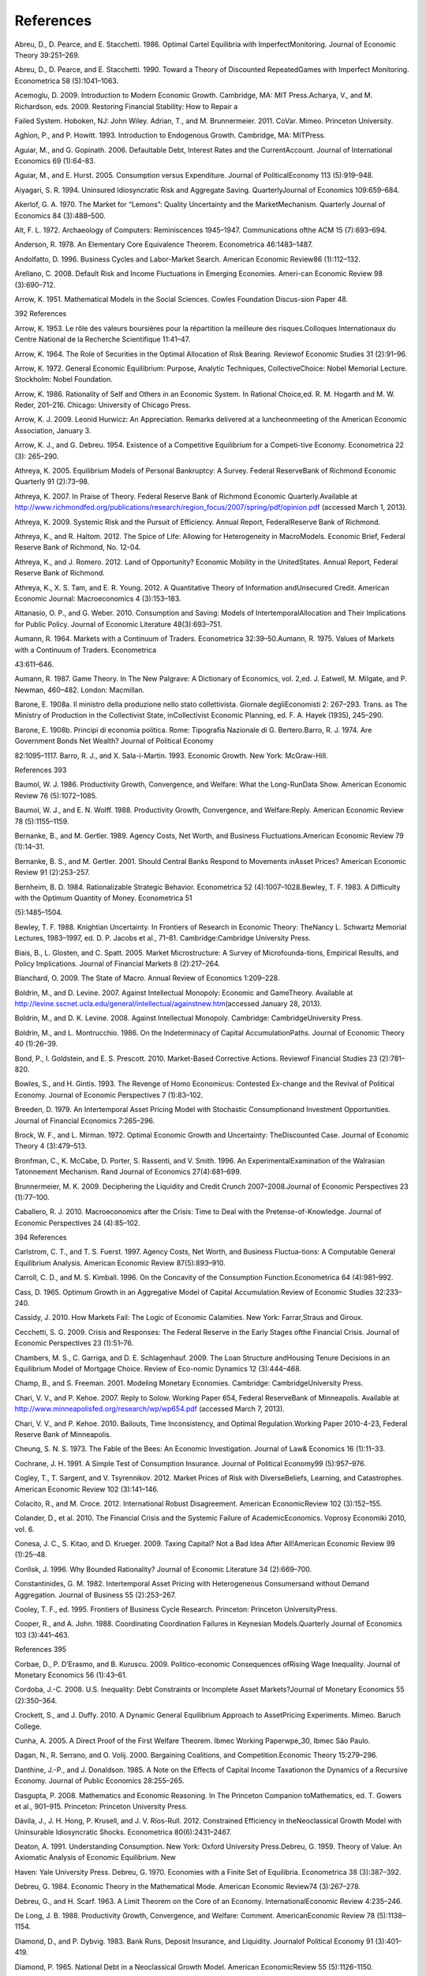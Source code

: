 References
==========

Abreu, D., D. Pearce, and E. Stacchetti. 1986. Optimal Cartel Equilibria
with ImperfectMonitoring. Journal of Economic Theory 39:251–269.

Abreu, D., D. Pearce, and E. Stacchetti. 1990. Toward a Theory of
Discounted RepeatedGames with Imperfect Monitoring. Econometrica 58
(5):1041–1063.

Acemoglu, D. 2009. Introduction to Modern Economic Growth. Cambridge,
MA: MIT Press.Acharya, V., and M. Richardson, eds. 2009. Restoring
Financial Stability: How to Repair a

Failed System. Hoboken, NJ: John Wiley. Adrian, T., and M. Brunnermeier.
2011. CoVar. Mimeo. Princeton University.

Aghion, P., and P. Howitt. 1993. Introduction to Endogenous Growth.
Cambridge, MA: MITPress.

Aguiar, M., and G. Gopinath. 2006. Defaultable Debt, Interest Rates and
the CurrentAccount. Journal of International Economics 69 (1):64–83.

Aguiar, M., and E. Hurst. 2005. Consumption versus Expenditure. Journal
of PoliticalEconomy 113 (5):919–948.

Aiyagari, S. R. 1994. Uninsured Idiosyncratic Risk and Aggregate Saving.
QuarterlyJournal of Economics 109:659–684.

Akerlof, G. A. 1970. The Market for “Lemons”: Quality Uncertainty and
the MarketMechanism. Quarterly Journal of Economics 84 (3):488–500.

Alt, F. L. 1972. Archaeology of Computers: Reminiscences 1945–1947.
Communications ofthe ACM 15 (7):693–694.

Anderson, R. 1978. An Elementary Core Equivalence Theorem. Econometrica
46:1483–1487.

Andolfatto, D. 1996. Business Cycles and Labor-Market Search. American
Economic Review86 (1):112–132.

Arellano, C. 2008. Default Risk and Income Fluctuations in Emerging
Economies. Ameri-can Economic Review 98 (3):690–712.

Arrow, K. 1951. Mathematical Models in the Social Sciences. Cowles
Foundation Discus-sion Paper 48.

392 References

Arrow, K. 1953. Le rôle des valeurs boursières pour la répartition la
meilleure des risques.Colloques Internationaux du Centre National de la
Recherche Scientifique 11:41–47.

Arrow, K. 1964. The Role of Securities in the Optimal Allocation of Risk
Bearing. Reviewof Economic Studies 31 (2):91–96.

Arrow, K. 1972. General Economic Equilibrium: Purpose, Analytic
Techniques, CollectiveChoice: Nobel Memorial Lecture. Stockholm: Nobel
Foundation.

Arrow, K. 1986. Rationality of Self and Others in an Economic System. In
Rational Choice,ed. R. M. Hogarth and M. W. Reder, 201–216. Chicago:
University of Chicago Press.

Arrow, K. J. 2009. Leonid Hurwicz: An Appreciation. Remarks delivered at
a luncheonmeeting of the American Economic Association, January 3.

Arrow, K. J., and G. Debreu. 1954. Existence of a Competitive
Equilibrium for a Competi-tive Economy. Econometrica 22 (3): 265–290.

Athreya, K. 2005. Equilibrium Models of Personal Bankruptcy: A Survey.
Federal ReserveBank of Richmond Economic Quarterly 91 (2):73–98.

Athreya, K. 2007. In Praise of Theory. Federal Reserve Bank of Richmond
Economic Quarterly.Available at
http://www.richmondfed.org/publications/research/region_focus/2007/spring/pdf/opinion.pdf
(accessed March 1, 2013).

Athreya, K. 2009. Systemic Risk and the Pursuit of Efficiency. Annual
Report, FederalReserve Bank of Richmond.

Athreya, K., and R. Haltom. 2012. The Spice of Life: Allowing for
Heterogeneity in MacroModels. Economic Brief, Federal Reserve Bank of
Richmond, No. 12-04.

Athreya, K., and J. Romero. 2012. Land of Opportunity? Economic Mobility
in the UnitedStates. Annual Report, Federal Reserve Bank of Richmond.

Athreya, K., X. S. Tam, and E. R. Young. 2012. A Quantitative Theory of
Information andUnsecured Credit. American Economic Journal:
Macroeconomics 4 (3):153–183.

Attanasio, O. P., and G. Weber. 2010. Consumption and Saving: Models of
IntertemporalAllocation and Their Implications for Public Policy.
Journal of Economic Literature 48(3):693–751.

Aumann, R. 1964. Markets with a Continuum of Traders. Econometrica
32:39–50.Aumann, R. 1975. Values of Markets with a Continuum of Traders.
Econometrica

43:611–646.

Aumann, R. 1987. Game Theory. In The New Palgrave: A Dictionary of
Economics, vol. 2,ed. J. Eatwell, M. Milgate, and P. Newman, 460–482.
London: Macmillan.

Barone, E. 1908a. Il ministro della produzione nello stato
collettivista. Giornale degliEconomisti 2: 267–293. Trans. as The
Ministry of Production in the Collectivist State, inCollectivist
Economic Planning, ed. F. A. Hayek (1935), 245–290.

Barone, E. 1908b. Principi di economia politica. Rome: Tipografia
Nazionale di G. Bertero.Barro, R. J. 1974. Are Government Bonds Net
Wealth? Journal of Political Economy

82:1095–1117. Barro, R. J., and X. Sala-i-Martin. 1993. Economic Growth.
New York: McGraw-Hill.

References 393

Baumol, W. J. 1986. Productivity Growth, Convergence, and Welfare: What
the Long-RunData Show. American Economic Review 76 (5):1072–1085.

Baumol, W. J., and E. N. Wolff. 1988. Productivity Growth, Convergence,
and Welfare:Reply. American Economic Review 78 (5):1155–1159.

Bernanke, B., and M. Gertler. 1989. Agency Costs, Net Worth, and
Business Fluctuations.American Economic Review 79 (1):14–31.

Bernanke, B. S., and M. Gertler. 2001. Should Central Banks Respond to
Movements inAsset Prices? American Economic Review 91 (2):253–257.

Bernheim, B. D. 1984. Rationalizable Strategic Behavior. Econometrica 52
(4):1007–1028.Bewley, T. F. 1983. A Difficulty with the Optimum Quantity
of Money. Econometrica 51

(5):1485–1504.

Bewley, T. F. 1988. Knightian Uncertainty. In Frontiers of Research in
Economic Theory: TheNancy L. Schwartz Memorial Lectures, 1983–1997, ed.
D. P. Jacobs et al., 71–81. Cambridge:Cambridge University Press.

Biais, B., L. Glosten, and C. Spatt. 2005. Market Microstructure: A
Survey of Microfounda-tions, Empirical Results, and Policy Implications.
Journal of Financial Markets 8 (2):217–264.

Blanchard, O. 2009. The State of Macro. Annual Review of Economics
1:209–228.

Boldrin, M., and D. Levine. 2007. Against Intellectual Monopoly:
Economic and GameTheory. Available at
http://levine.sscnet.ucla.edu/general/intellectual/againstnew.htm\ (accessed
January 28, 2013).

Boldrin, M., and D. K. Levine. 2008. Against Intellectual Monopoly.
Cambridge: CambridgeUniversity Press.

Boldrin, M., and L. Montrucchio. 1986. On the Indeterminacy of Capital
AccumulationPaths. Journal of Economic Theory 40 (1):26–39.

Bond, P., I. Goldstein, and E. S. Prescott. 2010. Market-Based
Corrective Actions. Reviewof Financial Studies 23 (2):781–820.

Bowles, S., and H. Gintis. 1993. The Revenge of Homo Economicus:
Contested Ex-change and the Revival of Political Economy. Journal of
Economic Perspectives 7 (1):83–102.

Breeden, D. 1979. An Intertemporal Asset Pricing Model with Stochastic
Consumptionand Investment Opportunities. Journal of Financial Economics
7:265–296.

Brock, W. F., and L. Mirman. 1972. Optimal Economic Growth and
Uncertainty: TheDiscounted Case. Journal of Economic Theory 4
(3):479–513.

Bronfman, C., K. McCabe, D. Porter, S. Rassenti, and V. Smith. 1996. An
ExperimentalExamination of the Walrasian Tatonnement Mechanism. Rand
Journal of Economics 27(4):681–699.

Brunnermeier, M. K. 2009. Deciphering the Liquidity and Credit Crunch
2007–2008.Journal of Economic Perspectives 23 (1):77–100.

Caballero, R. J. 2010. Macroeconomics after the Crisis: Time to Deal
with the Pretense-of-Knowledge. Journal of Economic Perspectives 24
(4):85–102.

394 References

Carlstrom, C. T., and T. S. Fuerst. 1997. Agency Costs, Net Worth, and
Business Fluctua-tions: A Computable General Equilibrium Analysis.
American Economic Review 87(5):893–910.

Carroll, C. D., and M. S. Kimball. 1996. On the Concavity of the
Consumption Function.Econometrica 64 (4):981–992.

Cass, D. 1965. Optimum Growth in an Aggregative Model of Capital
Accumulation.Review of Economic Studies 32:233–240.

Cassidy, J. 2010. How Markets Fail: The Logic of Economic Calamities.
New York: Farrar,Straus and Giroux.

Cecchetti, S. G. 2009. Crisis and Responses: The Federal Reserve in the
Early Stages ofthe Financial Crisis. Journal of Economic Perspectives 23
(1):51–76.

Chambers, M. S., C. Garriga, and D. E. Schlagenhauf. 2009. The Loan
Structure andHousing Tenure Decisions in an Equilibrium Model of
Mortgage Choice. Review of Eco-nomic Dynamics 12 (3):444–468.

Champ, B., and S. Freeman. 2001. Modeling Monetary Economies. Cambridge:
CambridgeUniversity Press.

Chari, V. V., and P. Kehoe. 2007. Reply to Solow. Working Paper 654,
Federal ReserveBank of Minneapolis. Available at
http://www.minneapolisfed.org/research/wp/wp654.pdf (accessed March 7,
2013).

Chari, V. V., and P. Kehoe. 2010. Bailouts, Time Inconsistency, and
Optimal Regulation.Working Paper 2010-4-23, Federal Reserve Bank of
Minneapolis.

Cheung, S. N. S. 1973. The Fable of the Bees: An Economic Investigation.
Journal of Law& Economics 16 (1):11–33.

Cochrane, J. H. 1991. A Simple Test of Consumption Insurance. Journal of
Political Economy99 (5):957–976.

Cogley, T., T. Sargent, and V. Tsyrennikov. 2012. Market Prices of Risk
with DiverseBeliefs, Learning, and Catastrophes. American Economic
Review 102 (3):141–146.

Colacito, R., and M. Croce. 2012. International Robust Disagreement.
American EconomicReview 102 (3):152–155.

Colander, D., et al. 2010. The Financial Crisis and the Systemic Failure
of AcademicEconomics. Voprosy Economiki 2010, vol. 6.

Conesa, J. C., S. Kitao, and D. Krueger. 2009. Taxing Capital? Not a Bad
Idea After All!American Economic Review 99 (1):25–48.

Conlisk, J. 1996. Why Bounded Rationality? Journal of Economic
Literature 34 (2):669–700.

Constantinides, G. M. 1982. Intertemporal Asset Pricing with
Heterogeneous Consumersand without Demand Aggregation. Journal of
Business 55 (2):253–267.

Cooley, T. F., ed. 1995. Frontiers of Business Cycle Research.
Princeton: Princeton UniversityPress.

Cooper, R., and A. John. 1988. Coordinating Coordination Failures in
Keynesian Models.Quarterly Journal of Economics 103 (3):441–463.

References 395

Corbae, D., P. D’Erasmo, and B. Kuruscu. 2009. Politico-economic
Consequences ofRising Wage Inequality. Journal of Monetary Economics 56
(1):43–61.

Cordoba, J.-C. 2008. U.S. Inequality: Debt Constraints or Incomplete
Asset Markets?Journal of Monetary Economics 55 (2):350–364.

Crockett, S., and J. Duffy. 2010. A Dynamic General Equilibrium Approach
to AssetPricing Experiments. Mimeo. Baruch College.

Cunha, A. 2005. A Direct Proof of the First Welfare Theorem. Ibmec
Working Paperwpe\_30, Ibmec São Paulo.

Dagan, N., R. Serrano, and O. Volij. 2000. Bargaining Coalitions, and
Competition.Economic Theory 15:279–296.

Danthine, J.-P., and J. Donaldson. 1985. A Note on the Effects of
Capital Income Taxationon the Dynamics of a Recursive Economy. Journal
of Public Economics 28:255–265.

Dasgupta, P. 2008. Mathematics and Economic Reasoning. In The Princeton
Companion toMathematics, ed. T. Gowers et al., 901–915. Princeton:
Princeton University Press.

Dávila, J., J. H. Hong, P. Krusell, and J. V. Ríos-Rull. 2012.
Constrained Efficiency in theNeoclassical Growth Model with Uninsurable
Idiosyncratic Shocks. Econometrica 80(6):2431–2467.

Deaton, A. 1991. Understanding Consumption. New York: Oxford University
Press.Debreu, G. 1959. Theory of Value: An Axiomatic Analysis of
Economic Equilibrium. New

Haven: Yale University Press. Debreu, G. 1970. Economies with a Finite
Set of Equilibria. Econometrica 38 (3):387–392.

Debreu, G. 1984. Economic Theory in the Mathematical Mode. American
Economic Review74 (3):267–278.

Debreu, G., and H. Scarf. 1963. A Limit Theorem on the Core of an
Economy. InternationalEconomic Review 4:235–246.

De Long, J. B. 1988. Productivity Growth, Convergence, and Welfare:
Comment. AmericanEconomic Review 78 (5):1138–1154.

Diamond, D., and P. Dybvig. 1983. Bank Runs, Deposit Insurance, and
Liquidity. Journalof Political Economy 91 (3):401–419.

Diamond, P. 1965. National Debt in a Neoclassical Growth Model. American
EconomicReview 55 (5):1126–1150.

Diamond, P. 1982. Aggregate Demand Management in Search Equilibrium.
Journal ofPolitical Economy 90:881–894.

Dickhaut, J., A. Rustichini, and V. Smith. 2009. A Neuroeconomic Theory
of DecisionProcesses. Proceedings of the National Academy of Sciences of
the United States of America 106(52):22145–22150.

Duffie, D. 2010. How Big Banks Fail and What to Do About It. Princeton:
Princeton Univer-sity Press.

Duffie, D., J. Geanakoplos, A.-M. Colell, A. McLennan, and W. Zame.
1994. StationaryMarkov Equilibria. Econometrica 62 (4):745–781.

396 References

Duffie, D., and W. Shafer. 1985. Equilibrium in Incomplete Markets: I. A
Basic Model ofGeneric Existence. Journal of Mathematical Economics
14:285–300.

Duffy, J., and T. Temzelides. 2009. Competitive Behavior in Market
Games: Evidence andTheory. Journal of Economic Theory 146 (4):1437–1463.

Easterly, W. 2001. The Elusive Quest for Growth: Economists’ Adventures
and Misadventuresin the Tropics. Cambridge, MA: MIT Press.

Eaton, J., and M. Gersovitz. 1981. Debt with Potential Repudiation:
Theoretical andEmpirical Analysis. Review of Economic Studies 48
(2):289–309.

Ellickson, B. 1993. Competitive Equilibrium: Theory and Applications.
Cambridge:Cambridge University Press.

Ely, J. 2010a. Does Economic Theory Assume Its Conclusions? Cheap Talk
blog. Availableat
http://cheaptalk.org/2010/05/20/does-economic-theory-assume-its-conclusions/\ (accessed
January 14, 2013).

Ely, J. 2010b. Popularize: The Myerson-Satterthwaite Theorem. Cheap Talk
blog.Available at
http://cheaptalk.org/2010/10/25/popularize-the-myerson-satterthwaite-theorem/
(accessed October 25, 2011).

Ennis, H., and T. Keister. 2009. Bank Runs and Institutions: The Perils
of Intervention.American Economic Review 99 (4):1588–1607.

Farmer, R. E. A. 1999. The Macroeconomics of Self-fulfilling Prophecies.
2nd ed. Cambridge,MA: MIT Press.

Farmer, R. E. A. 2010. How the Economy Works: Confidence, Crashes and
Self-Fulfilling Prophe-cies. Oxford: Oxford University Press.

Farmer, R. E. A. 2012. The Stock Market Crash of 2008 Caused the Great
Recession. Journalof Economic Dynamics and Control 36: 693–707.

Farrell, J. 1987. Information and the Coase Theorem. Journal of Economic
Perspectives 1(2):113–129.

Favilukis, J., S. Ludvigson, and S. van Nieuwerburgh. 2010. The
Macroeconomic Im-plications of Housing Wealth, Housing Finance, and
Limited Risk-Sharing GeneralEquilibrium. Working Paper 15988, National
Bureau of Economic Research.

Feldman, A. M., and R. Serrano. 2006. Welfare Economics and Social
Choice Theory. NewYork: Springer.

Feldman, R., and G. Stern. 2004. Too Big to Fail: The Hazards of Bank
Bailouts. Washington,DC: Brookings Institution Press.

Frank, R. 1991. Microeconomics and Behavior. New York: McGraw-Hill.
Friedman, D., and J. Rust, eds. 1993. The Double Auction Market:
Institutions, Theories, and

Evidence. Reading, MA: Addison-Wesley. Friedman, M. 1957. A Theory of
the Consumption Function. Princeton: Princeton University

Press.

Gale, D. 2000. Strategic Foundations of General Equilibrium: Dynamic
Matching and Bargain-ing Games. Cambridge: Cambridge University Press.

References 397

Gale, D., and M. Hellwig. 1985. Incentive Compatible Debt Contracts: The
One-PeriodProblem. Review of Economic Studies 52 (4):647–663.

Geanakoplos, J. G., and H. Polemarchakis. 1986. Existence, Regularity,
and ConstrainedSuboptimality of Competitive Allocations When the Asset
Market Is Incomplete. InUncertainty, Information, and Communication:
Essays in Honor of Kenneth J. Arrow, vol. 3,ed. W. P. Heller et al.,
65–95. Cambridge: Cambridge University Press.

Gerardi, K. S, C. L. Foote, and P. S. Willen. 2011. Reasonable People
Did Disagree: Opti-mism and Pessimism about the U.S. Housing Market
before the Crash. In The AmericanMortgage System: Crisis and Reform, ed.
M. M. Smith and Susan Wachter, 26–59. Philadel-phia: University of
Pennsylvania Press.

Gibbons, R. 1992. Game Theory for Applied Economists. Cambridge, MA: MIT
Press.Gilboa, I. 2010. Rational Choice. Cambridge, MA: MIT Press.

Gintis, H. 2006. The Emergence of a Price System from Decentralized
Bilateral Exchange.Berkeley Electronic Journal of Theoretical Economics
6:1302–1322.

Giraud, G. 2003. Strategic Market Games: An Introduction. Journal of
MathematicalEconomics 39:355–375.

Gjerstad, S., and J. Dickhaut. 1998. Price Formation in Double Auctions.
Games andEconomic Behavior 22:1–29.

Glaeser, E., J. Gyourko, and A. Saiz. 2008. Housing Supply and Bubbles.
Mimeo. HarvardUniversity.

Glosten, L., and P. Milgrom. 1985. Bid, Ask, and Transaction Prices in a
Specialist Marketwith Heterogeneously Informed Traders. Journal of
Financial Economics 14 (1):71–100.

Gode, D. K., and S. Sunder. 1991. Allocative Efficiency of Markets with
Zero Intelligence(Z1) Traders: Market as a Partial Substitute for
Individual Rationality. GSIA WorkingPaper 1992-16, Carnegie Mellon
University, Tepper School of Business.

Goodfriend, M. 2002. Interest Rate Policy Should Not React to Asset
Prices. In AssetPrice Bubbles: The Implications for Monetary,
Regulatory, and International Policies, ed.W. C. Hunter, G. G. Kaufman,
and M. Pomerleano. Cambridge, MA: MIT Press.

Gorton, G. 2010. Slapped by the Invisible Hand: The Panic of 2007. New
York: Oxford Uni-versity Press.

Green, E. 1980. Noncooperative Price Taking in Large Dynamic Markets.
Journal ofEconomic Theory 22:37–64.

Green, E., and R. Porter. 1984. Noncooperative Collusion under Imperfect
Price Informa-tion. Econometrica 52 (4):87–100.

Gregory, P., and R. Stuart. 1997. Comparative Economic Systems. 6th ed.
Boston:Houghton-Mifflin.

Grochulski, B. 2009. Distortionary Taxation for Efficient Distribution.
Federal ReserveBank of Richmond Economic Quarterly 95(3). Available at
http://www.richmondfed.org/publications/research/economic_quarterly/2009/summer/pdf/grochulski.pdf
(accessedFebruary 1, 2013).

Grossman, S. 1989. The Informational Role of Prices. Cambridge, MA: MIT
Press.

398 References

Grossman, S., and O. Hart. 1983. An Analysis of the Principal-Agent
Problem. Economet-rica 51 (1):7–45.

Guerrieri, V., and G. Lorenzoni. 2011. Credit Crises, Precautionary
Savings, and theLiquidity Trap. Mimeo. University of Chicago.

Gul, F., and M. Pesendorfer. 2007. Welfare without Happiness. American
Economic Review97 (2):471–476.

Guner, N., G. Ventura, and Y. Xu. 2008. Macroeconomic Implications of
Size-DependentPolicies. Review of Economic Dynamics 11 (4):721–744.

Guvenen, F. 2012. Macroeconomics with Heterogeneity: A Practical Guide.
Federal ReserveBank of Richmond Economic Quarterly 97 (3):255–326.

Hamermesh, D. S. 2011. Interview, November 18. Available at
http://fivebooks.com/interviews/daniel-hamermesh-on-economics-fun.

Harsanyi, J. 1975. Can the Maximin Principle Serve as the Basis for
Morality? A Critiqueof John Rawls’s Theory. American Political Science
Review 69:594–606.

Hatchondo, J. C., L. Martinez, and H. Sapriza. 2010. Quantitative
Properties of SovereignDefault Models: Solution Methods. Review of
Economic Dynamics 13 (4):919–933.

Hayashi, F., J. Altonji, and L. Kotlikoff. 1996. Risk-Sharing between
and within Families.Econometrica 64 (2):261–294.

Hayek, F. A. 1944. The Road to Serfdom. Chicago: University of Chicago
Press. Hayek, F. A. 1945. The Use of Knowledge in Society. American
Economic Review 35

(4):519–530.

Hayek, F. A. 1948. Individualism and Economic Order. Chicago: University
of ChicagoPress.

Heathcote, J., K. Storesletten, and G. L. Violante. 2009. Quantitative
Macroeconomics withHeterogeneous Households. Annual Review of Economics
1 (1):319–354.

Heilbroner, R. 1990. After Communism. New Yorker (September):10.
Hellwig, M. 2010. Systemic Risk in the Financial Sector: An Analysis of
the Subprime-

Mortgage Financial Crisis. MPI Collective Goods Preprint, No. 2008/43.

Hendricks, L. 1999. Taxation and Long-Run Growth. Journal of Monetary
Economics 43(2):411–434.

Hicks, J. R. 1946. 1939. Value and Capital: An Inquiry into Some
Fundamental Principles ofEconomic Theory. 2nd ed. Oxford: Clarendon
Press.

Hildenbrand, W. 1994. Market Demand: Theory and Empirical Evidence.
Princeton: PrincetonUniversity Press.

Holmstrom, B. 1979. Moral Hazard and Observability. Bell Journal of
Economics 10(1):74–91.

Hornstein, A. 1993. Monopolistic Competition, Increasing Returns to
Scale, and theImportance of Productivity Shocks. Journal of Monetary
Economics 31 (3):299–316.

Huggett, M. 1993. The Risk-Free Rate in Heterogenous-Agent
Incomplete-Market Econo-mies. Journal of Economic Dynamics and Control
17 (5–6):953–969.

References 399

Hurwicz, L. 1960. Optimality and Informational Efficiency in Resource
AllocationProcesses. In Mathematical Methods in the Social Sciences, ed.
K. J. Arrow, S. Karlin, andP. Suppes, 27–46. Stanford: Stanford
University Press.

Hurwicz, L. 1972. On Informationally Decentralized Systems. In Decision
and Organiza-tion: A Volume in Honor of Jacob Marschak, ed. C. B.
McGuire and R. Radner, 297–336.Minneapolis: University of Minnesota
Press.

Imrohoroglu, A. 1989. Cost of Business Cycles with Indivisibilities and
Liquidity Con-straints. Journal of Political Economy 97 (6):1364–1383.

Jackson, M. O. 2001. A Crash Course in Implementation Theory. Social
Choice and Welfare18 (4): 655–708.

Jehle, G. A., and P. Reny. 2001. Advanced Microeconomic Theory. Boston:
Addison-Wesley.

Jeske, K., D. Krueger, and K. Mitman. 2011. Housing and the
Macroeconomy: The Roleof Bailout Guarantees for Government Sponsored
Enterprises. Working Paper 17537,National Bureau of Economic Research.

Kanigel, R. 1991. The Man Who Knew Infinity: The Life of Genius
Ramanujan. New York:Scribner ’s.

Kaplow, L., and S. Shavell. 2002. Fairness versus Welfare. Cambridge,
MA: Harvard Uni-versity Press.

Karahan, F., and S. Rhee. 2012. Geographical Reallocation and
Unemployment duringthe Great Recession: The Role of the Housing Bust.
Working paper.

Karaivanov, A., A. Paulson, and R. Townsend. 2006. Distinguishing
Limited Liabilityfrom Moral Hazard in a Model of Entrepreneurship.
Journal of Political Economy 144(1):100–144.

Kasa, K., T. Walker, and C. Whiteman. 2012. Heterogeneous Beliefs and
Tests of PresentValue Models. Mimeo. Simon Fraser University.

Keane, M. P. 2011. Labor Supply and Taxes: A Survey. Journal of Economic
Literature 49(4):961–1075.

Kiyotaki, N., and J. Moore. 1997. Credit Chains. Mimeo. January.

Kocherlakota, N. 2010. The New Dynamic Public Finance. Princeton:
Princeton UniversityPress.

Koopmans, T. C. 1965. On the Concept of Optimal Economic Growth.
Pontificiae Aca-demiae Scientiarum Scripta Varia 28:225–300.

Kornai, J. 1980. Economics of Shortage. Amsterdam: North Holland.
Kornai, J., E. Maskin, and G. Roland. 2003. Understanding the Soft
Budget Constraint.

Journal of Economic Literature 41:1095–1136. Kotlikoff, L., and A.
Spivak. 1981. The Family as an Incomplete Annuities Market. Journal

of Political Economy 89 (2):372–391.

Kreps, D. 1990. A Course in Microeconomic Theory. Princeton: Princeton
UniversityPress.

400 References

Kreps, D., and J. Scheinkman. 1983. Quantity Precommitment and Bertrand
CompetitionYield Cournot Outcomes. Bell Journal of Economics 14
(2):326–337.

Krugman, P. 2009. How Did Economists Get It So Wrong? New York Times
Maga-zine (September 2). Available at
http://www.nytimes.com/2009/09/06/magazine/06Economic-t.html?em=&pagewanted=all&_r=0.

Krusell, P., and A. A. Smith. 1998. Income and Wealth Heterogeneity in
the Macroecon-omy. Journal of Political Economy 106 (5):867–896.

Kydland, F., and E. Prescott. 1977. Rules Rather than Discretion.
Journal of PoliticalEconomy 85 (31):473–492.

Kydland, F. E., and E. C. Prescott. 1980. Dynamic Optimal Taxation,
Rational Expectationsand Optimal Control. Journal of Economic Dynamics
and Control 2 (1):79–91.

Kydland, F., and E. Prescott. 1982. Time to Build and Aggregate
Fluctuations. Economet-rica 50:1345–1370.

Lacker, J. 2001. Collateralized Debt as the Optimal Contract. Review of
Economic Dynamics4 (4):842–859.

Laitner, J. 1992. Random Earnings Differences, Lifetime Liquidity
Constraints, and Altru-istic Intergenerational Transfers. Journal of
Economic Theory 58 (2):135–170.

Landsburg, S. 2010. Price Theory and Applications. 8th ed. Mason, OH:
South-Western.Lange, O. 1936. On the Economic Theory of Socialism I.
Review of Economic Studies 4

(1):53–71.

Lantz, C. D., and P.-D. G. Sarte. 2001. Consumption, Savings, and the
Meaning of theWealth Effect in General Equilibrium. Federal Reserve Bank
of Richmond Economic Quarterly87 (Spring): 53–71.

Leeper, E. 2010. Monetary Science, Fiscal Alchemy. Paper for the
symposium “Macro-economic Policy: Post-Crisis and Risks Ahead,” Federal
Reserve Bank of Kansas City.Available at
http://www.kc.frb.org/publicat/sympos/2010/2010-08-16-leeper-paper.pdf
(accessed February 23, 2013).

Leijonhufvud, A. 1973. Effective Demand Failures. Swedish Journal of
Economics75:27–48.

LeRoy, S. 1989. Efficient Capital Markets and Martingales. Journal of
Economic Literature27:1583–1621.

Lettau, M., and H. Uhlig. 1999. Rules of Thumb versus Dynamic
Programming. AmericanEconomic Review 89 (1):148–174.

Livshits, I., J. MacGee, and M. Tertilt. 2011. Costly Contracts and
Consumer Credit.Working Paper 17448, National Bureau of Economic
Research.

Ljungqvist, L., and T. Sargent. 2004. Recursive Macroeconomic Theory.
Cambridge, MA:MIT Press.

Lo, Andrew. 2012. Reading about the Financial Crisis: A Twenty-One Book
Review.Journal of Economic Literature 50 (1):151–178.

Long, J., and C. Plosser. 1983. Real Business Cycles. Journal of
Political Economy91:36–69.

References 401

Lorenzoni, G. 2008. Inefficient Credit Booms. Review of Economic Studies
75 (3):809–833.

Loury, G. 2005. Lecture presented on the occasion of receiving the 2005
John von NeumannAward, Rajk László College, Corvinus University of
Economic Science and Public Admin-istration. Budapest: Available at
http://www.econ.brown.edu/fac/Glenn_Loury/louryhomepage/Loury%27s%20Budapest%20talk.pdf

Lucas, R. 1976. Econometric Policy Evaluation: A Critique. In The
Phillips Curve and LaborMarkets, ed. K. Brunner and A. H. Meltzer,
19–46. New York: American Elsevier.

Lucas, R. E., Jr. 1978. Asset Prices in an Exchange Economy.
Econometrica 46(6):1429–1445.

Lucas, R. E., Jr. 1985. Models of Business Cycles. Oxford, Cambridge:
Blackwell. Lucas, R. E., Jr. 1990. Why Doesn’t Capital Flow from Rich to
Poor Countries? American

Economic Review 80 (2):92–96. Lucas, R. E., Jr. 2003. Macroeconomic
Priorities. American Economic Review 93:1–14.

Lucas, R., and E. C. Prescott. 1971. Investment under Uncertainty.
Econometrica 39:659–681.

Ludvigson, S., and C. Steindel. 1999. How Important Is the Stock Market
Effect on Con-sumption? Federal Reserve Bank of New York Policy Review
5:20–40.

Mace, B. J. 1991. Full Insurance in the Presence of Aggregate
Uncertainty. Journal of Politi-cal Economy 99 (5):928–956.

Magill, M. 1977. Some New Results on the Local Stability of the Process
of Capital Accu-mulation. Journal of Economic Theory 15:174–210.

Magill, M., and M. Quinzii. 1996. Theory of Incomplete Markets.
Cambridge, MA: MITPress.

Makowski, L., and J. Ostroy. 1992. General Equilibrium and Market
Socialism: Clarify-ing the Logic of Competitive Markets. Working Paper
672, UCLA Department ofEconomics.

Makowski, L., and J. M. Ostroy. 2001. Perfect Competition and the
Creativity of theMarket. Journal of Economic Literature 39 (2):479–535.

Mas-Colell, A. 1982. Cournotian Foundations of Walrasian Equilibrium
Theory: An Expo-sition of Recent Theory. In Advances in Economic Theory,
ed. W. Hildenbrand, 183–224.New York: Cambridge University Press.

Mas-Colell, A. 1984. On the Theory of Perfect Competition. In Frontiers
of Research inEconomic Theory: The Nancy L. Schwartz Memorial Lectures,
1983–1997, ed. D. P. Jacobset al., 16–32. Cambridge: Cambridge
University Press.

Mas-Colell, A. 1989. An Equivalence Theorem for a Bargaining Set.
Journal of MathematicalEconomics 18:129–139.

Mas-Colell, A. 1999. The Future of General Equilibrium. Spanish Economic
Review 1(3):207–214.

Mas-Colell, A., M. Whinston, and J. Green. 1995. Microeconomic Theory.
New York: OxfordUniversity Press.

402 References

Mas-Colell, A., and R. W. Zame. 1991. Equilibrium Theory in Infinite
DimensionalSpaces. In Handbook of Mathematical Economics, vol. 4.
Amsterdam: North-Holland.

Maskin, E., and K. W. Roberts. 2008. On the Fundamental Theorems of
General Equilib-rium. Economic Theory 35 (2):233–240.

Mazumder, B. 2012. Is Intergenerational Economic Mobility Lower Now than
in the Past?Chicago Fed Letter. Available at
http://www.chicagofed.org/digital_assets/publications/chicago_fed_letter/2012/cflapril2012_297.pdf
(accessed May 30, 2012).

McCloskey, D. 1986. The Rhetoric of Economics. Madison: University of
WisconsinPress.

McKenzie, L. 1954. On Equilibrium in Graham’s Model of World Trade and
OtherCompetitive Systems. Econometrica 22 (2):147–161.

McKenzie, L. 1959. On the Existence of General Equilibrium for a
Competitive Economy.Econometrica 27:54–71.

McMillan, J. 1994. Selling Spectrum Rights. Journal of Economic
Perspectives 8:145–162.Mehra, R., and E. C. Prescott. 1985. The Equity
Premium: A Puzzle. Journal of Monetary

Economics 15:145–161.

Meisenzahl, R. 2011. Verifying the State of Financing Constraints.
Finance and EconomicsDiscussion Series Working Paper 2011-4, Board of
Governors of the Federal ReserveSystem.

Menzio, G. 2007. A Theory of Partially Directed Search. Journal of
Political Economy 115(5):748–769.

Menzio, G., and S. Shi. 2010. Directed Search on the Job, Heterogeneity,
and AggregateFluctuations. American Economic Review 100 (2):327–332.

Merz, M. 1995. Search in the Labor Market and the Real Business Cycle.
Journal of Mon-etary Economics 36:269–300.

Meyer, B. D., and J. X. Sullivan. 2009. Five Decades of Consumption and
Income Poverty.Working Paper 14827, National Bureau of Economic
Research.

Milgrom, P., and N. Stokey. 1982. Information, Trade, and Common
Knowledge. Journalof Economic Theory 26 (1):17–27.

Mirrlees, J. 1971. An Exploration in the Theory of Optimum Income
Taxation. Review ofEconomic Studies 38:175–208.

Morris, S., and H. S. Shin. 2001. Global Games: Theory and Applications.
Cowles FoundationDiscussion Papers 1275R. Cowles Foundation for Research
in Economics. Yale University.

Mortensen, D. T., and C. Pissarides. 1994. Job Creation and Job
Destruction in the Theoryof Unemployment. Review of Economic Studies
61:397–415.

Mount, K., and S. Reiter. 1974. The Informational Size of Message
Spaces. Journal ofEconomic Theory 8:161–192.

Myerson, R., and M. Satterthwaite. 1983. Efficient Mechanisms for
Bilateral Trading.Journal of Economic Theory 29:265–281.

Myles, G. 1995. Public Economics. Cambridge: Cambridge University Press.

References 403

Novshek, W., and H. Sonnenschein. 1978. Cournot and Walras Equilibrium.
Journal ofEconomic Theory 19:223–266.

Obstfeld, M., and K. Rogoff. 1995. Foundations of International
Macroeconomics. Cambridge,MA: MIT Press.

O’Hara, M. 1995. Market Microstructure Theory. Cambridge, MA: Blackwell.
Okun, A. 1975. Equality and Efficiency: The Big Tradeoff. Washington,
DC: Brookings

Institution Press.

Osborne, M., and A. Rubinstein. 1990. Bargaining and Markets. San Diego:
AcademicPress.

Ostrom, E. 1990. Governing the Commons: The Evolution of Institutions
for Collective Action.Cambridge: Cambridge University Press.

Parente, S. L., and E. C. Prescott. 2002. Barriers to Riches. Cambridge,
MA: MIT Press.Pearce, D. G. 1984. Rationalizable Strategic Behavior and
the Problem of Perfection.

Econometrica 52 (4):1029–1050. Piccione, M., and A. Rubinstein. 2007.
Equilibrium in the Jungle. Economic Journal 522

(117):883–896.

Plott, C. 2000. Markets as Information Gathering Tools. Southern
Economic Journal67:1–15.

Prescott, E. C. 1986. Theory Ahead of Business Cycle Measurement.
Federal Reserve Bankof Minneapolis Quarterly Review 10 (Fall):9–22.

Prescott, E. C., and R. Mehra. 1980. Recursive Competitive Equilibrium:
The Case ofHomogeneous Households. Econometrica 48:1365–1379.

Prychitko, D. 1995. Review of Whither Socialism? by Joseph Stiglitz.
Cato Journal 16(2):280–289.

Quiggin, J. 2010. Zombie Economics: How Dead Ideas Still Walk among Us.
Princeton: Prince-ton University Press.

Radner, R. 1972. Existence of Equilibrium of Plans, Prices and Price
Expectations in aSequence of Markets. Econometrica 40: 289–303.

Ramsey, F. 1928. A Mathematical Theory of Saving. Economic Journal
38:543–559.

Rawls, J. 1971. A Theory of Justice. Cambridge, MA: Harvard University
Press.

Ray, D. 1998. Development Economics. Cambridge, MA: Harvard University
Press.

Repullo, R., and J. Moore. 1988. Subgame Perfect Implementation.
Econometrica 56(5):1191–1220.

Restuccia, D., and R. Rogerson. 2008. Policy Distortions and Aggregate
Productivity withHeterogeneous Plants. Review of Economic Dynamics 11
(4):707–720.

Richardson, M. 2009. Causes of the Financial Crisis of 2007–2009. In
Acharya and Rich-ardson (2009), 57–61.

Roberts, D. J., and A. Postlewaite. 1976. The Incentives for
Price-Taking Behavior in LargeExchange Economies. Econometrica
44:115–128.

404 References

Roemer, J. 1995. An Anti-Hayekian Manifesto. Working Paper 95-15,
University ofCalifornia, Davis.

Rogerson, R. 2006. Understanding Differences in Hours Worked. Review of
EconomicDynamics 9 (3):365–409.

Rogerson, R. 2009. Market Work, Home Work, and Taxes: A Cross-Country
Analysis.Review of International Economics 17 (3):588–601, 608.

Romer, D. 2011. Advanced Macroeconomics. 4th ed. New York: McGraw-Hill.
Ross, S. A. 1977. The Determination of Financial Structure: The
Incentive-Signalling

Approach. Bell Journal of Economics 8 (1):23–40. Roth, A. 2002. The
Economist as Engineer: Game Theory, Experimentation, and Compu-

tation as Tools for Design Economics. Econometrica 70: 1341–1378.
Rubinstein, A. 2001. A Theorist’s View of Experiments. European Economic
Review 45:

615–628.

Rubinstein, A. 2012. Economic Fables. Open Book Publishers. Creative
common licensed,available at
http://books.google.co.il/books/p/pub-8194589960919624?hl=8&vid=9781906924775
& q=OBPXX & redir\_esc=y#v=onepage & q=OBPXX & f=fa (accessed March
7,2013).

Rustichini, A., M. Satterthwaite, and S. Williams. 1994. Convergence to
Efficiency in aSimple Market with Incomplete Information. Econometrica
62:1041–1063.

Sahin, A., J. Song, G. Topa, and G. Violante. 2011. Measuring Mismatch
in the U.S. LaborMarket. Mimeo. New York University.

Sakovics, J., and J. Steiner. 2012. Who Matters in Coordination
Problems? American Eco-nomic Review 102 (7):3439–3461.

Samuelson, P. A. 1958. An Exact Consumption-Loan Model of Interest with
or withoutthe Social Contrivance of Money. Journal of Political Economy
66:467.

Sánchez, J. M. 2012. The IT Revolution and the Unsecured Credit Market.
WorkingPaper 2010-022B, Federal Reserve Bank of St. Louis (posted August
2010, updated March2012).

Sargent, T. J. 1993. Bounded Rationality in Macroeconomics: The Arne
Ryde Memorial Lectures.New York: Oxford University Press.

Sargent, T. J. 2010. Interview. The Region (Federal Reserve Bank of
Minneapolis) (September).Available at
http://www.minneapolisfed.org/publications_papers/issue.cfm?id=325

Satterthwaite, M., and S. Williams. 1989. Bilateral Trade with the
Sealed Bid k-DoubleAuction: Existence and Efficiency. Journal of
Economic Theory 48:107–133.

Saunders, A., and M. Milton Cornett. 2010. Financial Institutions
Management: A RiskManagement Approach. New York: McGraw Hill.

Schmeidler, D., and K. Vind. 1972. Fair Net Trades. Econometrica
40:637–642.

Scholz, J. K., A. Seshadri, and S. Khitatrakun. 2006. Are Americans
Saving Optimally forRetirement? Journal of Political Economy 114
(4):607–643.

References 405

Serrano, R., and O. Yosha. 1995. Decentralized Markets with Pairwise
Meetings: RecentDevelopments. Journal of International and Comparative
Economics 4:223–241.

Shapiro, C. 2012. Competition and Innovation: Did Arrow Hit the Bull’s
Eye? In The Rateand Direction of Economic Activity Revisited, ed. J.
Lerner and S. Stern, 361–410 Chicago:University of Chicago Press.

Shapley, L., and M. Shubik. 1977. Trade Using One Commodity as a Means
of Payment.Journal of Political Economy 85:937–968.

Shimer, R. 2005. The Cyclical Behavior of Equilibrium Unemployment and
Vacancies.American Economic Review 95 (1):25–49.

Shleifer, A., and R. Vishny. 1992. Liquidation Values and Debt Capacity:
A Market Equi-librium Approach. Journal of Finance 47 (4):1343–1366.

Shleifer, A., and R. Vishny. 1994. The Politics of Market Socialism.
Journal of EconomicPerspectives 8 (2):165–176.

Slemrod, J., and J. Bakija. 2008. Taxing Ourselves: A Citizen’s Guide to
the Debate over Taxes.4th ed. Cambridge, MA: MIT Press.

Smets, F., and R. Wouters. 2007. Shocks and Frictions in U.S. Business
Cycles: A BayesianDSGE Approach. American Economic Review 97
(3):586–606.

Smith, V. 1998. Experimental Economics. In Frontiers of Research in
Economic Theory: TheNancy L. Schwartz Memorial Lectures, 1983–1997, ed.
D. P. Jacobs et al., 104–121. Cam-bridge: Cambridge University Press.

Smith, V. 2002. Constructivist and Ecological Rationality in Economics.
Nobel PrizeLecture,
http://www.nobelprize.org/nobel_prizes/economics/laureates/2002/smith-lecture.pdf
(accessed April 16, 2013).

Smith, V. L. 2010. Rationality in Economics. Cambridge: Cambridge
University Press.Smith, V., G. Suchanek, and A. Williams. 1988. Bubbles,
Crashes, and Endogenous Expec-

tations in Experimental Spot Asset Markets. Econometrica 56:1119–1151.
Solow, R. 1957. Technical Change and the Aggregate Production Function.
Review of

Economics and Statistics 39:312–320.

Solow, R. 1987. Growth Theory and After. Nobel Prize Lecture,
http://www.nobelprize.org/nobel_prizes/economics/laureates/1987/solow-lecture.html
(accessed May 3,2013).

Solow, R. 2008. The State of Macroeconomics. Journal of Economic
Perspectives 22:243–246.

Solow, R. 2010. Hedging America: Review of How Markets Fail: The Logic
of EconomicCalamities by John Cassidy. New Republic. Available at
http://www.tnr.com/article/books-and-arts/hedging-america (accessed
October 25, 2010).

Stiglitz, J. A. 1994. Whither Socialism? Cambridge, MA: MIT Press.

Stokey, N. L., and R. E. Lucas, with E. C. Prescott. 1989. Recursive
Methods in EconomicDynamics. Cambridge, MA: Harvard University Press.

406 References

Stokey, N. L., and S. Rebelo. 1995. Growth Effects of Flat-Rate Taxes.
Journal of PoliticalEconomy 103 (3):519–550.

Summers, L. H. 1986. Some Skeptical Observations on Real Business Cycle
Theory. FederalReserve Bank of Minneapolis Quarterly Review 10
(Fall):23–27.

Swan, T. 1956. Economic Growth and Capital Accumulation. Economic Record
32:334–361.

Taylor, J. B. 2009. Getting Off Track: How Government Actions and
Interventions Caused,Prolonged, and Worsened the Financial Crisis.
Stanford, CA: Hoover Institution Press.

Thomson, W., and H. Varian. 1985. Theories of Justice Based on Symmetry.
In Social Goalsand Social Organization: Essays in Memory of Elisha
Pazner, ed. L. Hurwicz et al., 107–129.Cambridge: Cambridge University
Press.

Tirole, J. 1988. The Theory of Industrial Organization. Cambridge, MA:
MIT Press.Townsend, R. 1979. Optimal Contracts and Competitive Markets
with Costly State

Verification. Journal of Economic Theory 21 (2):265–293. Townsend, R.
1983. Forecasting the Forecasts of Others. Journal of Political Economy
91

(4):546–588.

Townsend, R. M. 1994. Risk and Insurance in Village India. Econometrica
62 (3):539–591.

Tsyrennikov, V. 2012. Heterogeneous Beliefs, Wealth Distribution, and
Asset Marketswith Risk of Default. American Economic Review 102
(3):156–160.

Upton, C., and Miller, M. 1986. Macroeconomics: A Neoclassical
Introduction. Chicago:University of Chicago Press.

Varian, H. 1989. What Use Is Economic Theory?
http://people.ischool.berkeley.edu/\ ~hal/Papers/theory.pdf.

Veldkamp, L. 2011. Information Choice in Macroeconomics and Finance.
Princeton: PrincetonUniversity Press.

Walras, L. 1954. Elements of Pure Economics. Trans. William Jaffe.
London: Allen andUnwin. Originally Eléments d’économie politique pure
(1874, 1877).

Walsh, C. 2010. Monetary Theory and Policy. 3rd ed. Cambridge, MA: MIT
Press.Weintraub, E. R. 1977. The Microfoundations of Macroeconomics: A
Critical Survey.

Journal of Economic Literature 15 (1):1–23. Weintraub, E. R. 1979.
Microfoundations: The Compatibility of Microeconomics and Macroeco-

nomics. Cambridge: Cambridge University Press. Weintraub, E. R. 2002.
How Economics Became a Mathematical Science. Durham: Duke

University Press. Williamson, O. 1985. The Economic Institutions of
Capitalism. New York: Free Press.

Williamson, S. 1987. Costly Monitoring, Loan Contracts, and Equilibrium
Credit Ration-ing. Quarterly Journal of Economics 102 (1):135–146.

Williamson, S. D. 2010. Macroeconomics. 4th ed. Boston: Addison-Wesley.

References 407

Williamson, S. 2011. A Defence of Contemporary Macroeconomics: Zombie
Economics inReview. Agenda (Durban, South Africa) 18 (3):1–7.

Woodford, M. 2003. Interest and Prices: Foundations of a Theory of
Monetary Policy. Prince-ton: Princeton University Press.

Zha, T. 2001. Bankruptcy Law, Capital Allocation, and Aggregate Effects:
A DynamicHeterogeneous Agent Model with Incomplete Markets. Annals of
Economics and Finance2:379–400.

Zingales, L. 2012. A Capitalism for the People: Recapturing the Lost
Genius of AmericanProsperity. New York: Basic Books.
